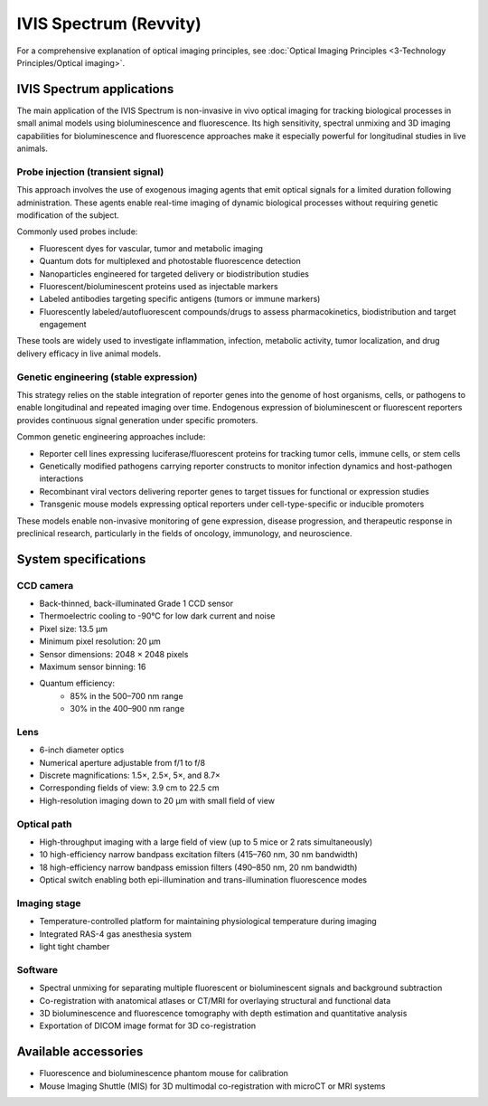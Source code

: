 IVIS Spectrum (Revvity)
#######################
.. image:: ../_static/IVIS.png
   :alt: *IVIS Spectrum*
   :width: 1000px
   :align: center

.. raw:: html

   <br>

For a comprehensive explanation of optical imaging principles, see :doc:`Optical Imaging Principles <3-Technology Principles/Optical imaging>`.


IVIS Spectrum applications
**************************
The main application of the IVIS Spectrum is non-invasive in vivo optical imaging for tracking biological processes in
small animal models using bioluminescence and fluorescence. Its high sensitivity, spectral unmixing and 3D imaging
capabilities for bioluminescence and fluorescence approaches make it especially powerful for longitudinal studies in live animals.

.. image:: ../_static/reporter_types.png
   :alt: *Commonly used reporter types in in vivo optical imaging*
   :width: 1000px
   :align: center

.. raw:: html

  <br>

Probe injection (transient signal)
==================================
This approach involves the use of exogenous imaging agents that emit optical signals for a limited duration following administration.
These agents enable real-time imaging of dynamic biological processes without requiring genetic modification of the subject.

Commonly used probes include:

- Fluorescent dyes for vascular, tumor and metabolic imaging
- Quantum dots for multiplexed and photostable fluorescence detection
- Nanoparticles engineered for targeted delivery or biodistribution studies
- Fluorescent/bioluminescent proteins used as injectable markers
- Labeled antibodies targeting specific antigens (tumors or immune markers)
- Fluorescently labeled/autofluorescent compounds/drugs to assess pharmacokinetics, biodistribution and target engagement

These tools are widely used to investigate inflammation, infection, metabolic activity, tumor localization, and drug delivery
efficacy in live animal models.

Genetic engineering (stable expression)
=======================================
This strategy relies on the stable integration of reporter genes into the genome of host organisms, cells, or pathogens
to enable longitudinal and repeated imaging over time. Endogenous expression of bioluminescent or fluorescent reporters
provides continuous signal generation under specific promoters.

Common genetic engineering approaches include:

- Reporter cell lines expressing luciferase/fluorescent proteins for tracking tumor cells, immune cells, or stem cells
- Genetically modified pathogens carrying reporter constructs to monitor infection dynamics and host-pathogen interactions
- Recombinant viral vectors delivering reporter genes to target tissues for functional or expression studies
- Transgenic mouse models expressing optical reporters under cell-type-specific or inducible promoters

These models enable non-invasive monitoring of gene expression, disease progression, and therapeutic response in preclinical research,
particularly in the fields of oncology, immunology, and neuroscience.


System specifications
*********************
CCD camera
==========
- Back-thinned, back-illuminated Grade 1 CCD sensor
- Thermoelectric cooling to -90°C for low dark current and noise
- Pixel size: 13.5 µm
- Minimum pixel resolution: 20 µm
- Sensor dimensions: 2048 × 2048 pixels
- Maximum sensor binning: 16
- Quantum efficiency:
    - 85% in the 500–700 nm range
    - 30% in the 400–900 nm range

Lens
====
- 6-inch diameter optics
- Numerical aperture adjustable from f/1 to f/8
- Discrete magnifications: 1.5×, 2.5×, 5×, and 8.7×
- Corresponding fields of view: 3.9 cm to 22.5 cm
- High-resolution imaging down to 20 µm with small field of view

Optical path
============
- High-throughput imaging with a large field of view (up to 5 mice or 2 rats simultaneously)
- 10 high-efficiency narrow bandpass excitation filters (415–760 nm, 30 nm bandwidth)
- 18 high-efficiency narrow bandpass emission filters (490–850 nm, 20 nm bandwidth)
- Optical switch enabling both epi-illumination and trans-illumination fluorescence modes

Imaging stage
=============
- Temperature-controlled platform for maintaining physiological temperature during imaging
- Integrated RAS-4 gas anesthesia system
- light tight chamber

Software
========
- Spectral unmixing for separating multiple fluorescent or bioluminescent signals and background subtraction
- Co-registration with anatomical atlases or CT/MRI for overlaying structural and functional data
- 3D bioluminescence and fluorescence tomography with depth estimation and quantitative analysis
- Exportation of DICOM image format for 3D co-registration


Available accessories
*********************
- Fluorescence and bioluminescence phantom mouse for calibration
- Mouse Imaging Shuttle (MIS) for 3D multimodal co-registration with microCT or MRI systems





